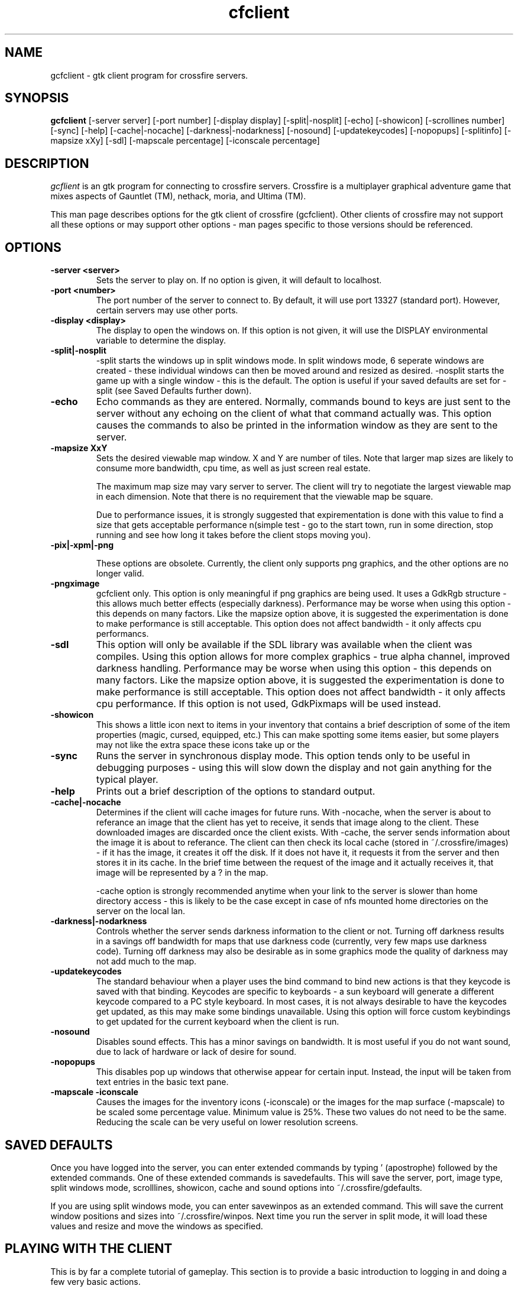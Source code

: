 
.\"$Id$
.TH cfclient
.SH NAME
gcfclient - gtk client program for crossfire servers.
.SH SYNOPSIS
.B gcfclient 
[-server server] [-port number] [-display display] [-split|-nosplit]
[-echo] [-showicon] [-scrollines number] [-sync] [-help]
[-cache|-nocache] [-darkness|-nodarkness] [-nosound]
[-updatekeycodes] [-nopopups] [-splitinfo] [-mapsize xXy] [-sdl]
[-mapscale percentage] [-iconscale percentage]
.SH DESCRIPTION
.PP
.I gcflient
is an gtk program for connecting to crossfire servers.  Crossfire is a
multiplayer graphical adventure game that mixes aspects of Gauntlet (TM),
nethack, moria, and Ultima (TM).

This man page describes options for the gtk client of crossfire
(gcfclient).  Other clients of crossfire may not support all these options
or may support other options - man pages specific to those versions
should be referenced.

.SH OPTIONS
.TP
.B -server <server>
Sets the server to play on.  If no option is given, it will default to
localhost.  
.TP
.B -port <number>
The port number of the server to connect to.  By default, it will use
port 13327 (standard port).  However, certain servers may use other
ports.
.TP
.B -display <display>
The display to open the windows on.  If this option is not given, it
will use the DISPLAY environmental variable to determine the display.
.TP
.B -split|-nosplit
-split starts the windows up in split windows mode.  In split windows
mode, 6 seperate windows are created - these individual windows can then
be moved around and resized as desired.  -nosplit starts the game up with
a single window - this is the default.  The option is useful if your
saved defaults are set for -split (see Saved Defaults further down).

.TP
.B -echo
Echo commands as they are entered.  Normally, commands bound to keys
are just sent to the server without any echoing on the client of what
that command actually was.  This option causes the commands to also be
printed in the information window as they are sent to the server.

.TP
.B -mapsize XxY
Sets the desired viewable map window.  X and Y are number of tiles.
Note that larger map sizes are likely to consume more bandwidth,
cpu time, as well as just screen real estate.

The maximum map size may vary server to server.  The client will
try to negotiate the largest viewable map in each dimension.  Note
that there is no requirement that the viewable map be square.

Due to performance issues, it is strongly suggested that expirementation
is done with this value to find a size that gets acceptable performance
n(simple test - go to the start town, run in some direction, stop
running and see how long it takes before the client stops moving
you).


.TP
.B -pix|-xpm|-png

These options are obsolete.  Currently, the client only supports
png graphics, and the other options are no longer valid.

.TP
.B -pngximage
gcfclient only.  This option is only meaningful if png graphics are
being used.  It uses a GdkRgb structure - this allows much
better effects (especially darkness).  Performance may be worse
when using this option - this depends on many factors.  Like
the mapsize option above, it is suggested the experimentation is
done to make performance is still acceptable.  This option does
not affect bandwidth - it only affects cpu performancs.

.TP
.B -sdl
This option will only be available if the SDL library was
available when the client was compiles. Using this option allows
for more complex graphics - true alpha channel, improved darkness
handling.  Performance may be worse
when using this option - this depends on many factors.  Like
the mapsize option above, it is suggested the experimentation is
done to make performance is still acceptable.  This option does
not affect bandwidth - it only affects cpu performance.  If this option
is not used, GdkPixmaps will be used instead.

.TP
.B -showicon
This shows a little icon next to items in your inventory that contains
a brief description of some of the item properties (magic, cursed,
equipped, etc.)  This can make spotting some items easier, but some
players may not like the extra space these icons take up or the

.TP
.B -sync
Runs the server in synchronous display mode.  This option tends only to
be useful in debugging purposes - using this will slow down the display
and not gain anything for the typical player.

.TP
.B -help
Prints out a brief description of the options to standard output.

.TP
.B -cache|-nocache
Determines if the client will cache images for future runs.  With -nocache,
when the server is about to referance an image that the client has
yet to receive, it sends that image along to the client.  These downloaded
images are discarded once the client exists.  With -cache, the server
sends information about the image it is about to referance.  The client
can then check its local cache (stored in ~/.crossfire/images) - if it
has the image, it creates it off the disk.  If it does not have it,
it requests it from the server and then stores it in its cache.  In the
brief time between the request of the image and it actually receives it,
that image will be represented by a ? in the map.

-cache option is strongly recommended anytime when your link to the server
is slower than home directory access - this is likely to be the case
except in case of nfs mounted home directories on the server on the local
lan.

.TP
.B -darkness|-nodarkness
Controls whether the server sends darkness information to the client
or not.  Turning off darkness results in a savings off bandwidth
for maps that use darkness code (currently, very few maps use darkness
code).  Turning off darkness may also be desirable as in some graphics
mode the quality of darkness may not add much to the map.

.TP
.B -updatekeycodes
The standard behaviour when a player uses the bind command to bind
new actions is that they keycode is saved with that binding.  Keycodes
are specific to keyboards - a sun keyboard will generate a different
keycode compared to a PC style keyboard.  In most cases, it is not
always desirable to have the keycodes get updated, as this may make
some bindings unavailable.  Using this option will force custom keybindings
to get updated for the current keyboard when the client is run.

.TP
.B -nosound
Disables sound effects.  This has a minor savings on bandwidth.  It is
most useful if you do not want sound, due to lack of hardware or lack
of desire for sound.

.TP
.B -nopopups
This disables pop up windows that otherwise appear for certain input.
Instead, the input will be taken from text entries in the basic text
pane.

.TP
.B -mapscale -iconscale
Causes the images for the inventory icons (-iconscale) or the images
for the map surface (-mapscale) to be scaled some percentage value.
Minimum value is 25%.  These two values do not need to be the same.
Reducing the scale can be very useful on lower resolution screens.

.SH SAVED DEFAULTS

 Once you have logged into the server, you can enter extended commands
by typing ' (apostrophe) followed by the extended commands.  One of these
extended commands is savedefaults.  This will save the server, port,
image type, split windows mode, scrolllines, showicon, cache and
sound options into
~/.crossfire/gdefaults.

If you are using split windows mode, you can enter savewinpos
as an extended command.  This will save the current window positions
and sizes into ~/.crossfire/winpos.  Next time you run the server
in split mode, it will load these values and resize and move the windows
as specified.

.SH PLAYING WITH THE CLIENT

This is by far a complete tutorial of gameplay.  This section is to
provide a basic introduction to logging in and doing a few very
basic actions.

The first thing that will happen after the client successfully connects
to the server is you will be prompted for a name.  There are some
restrictions to the name you can choose, but alphanumeric characters
are all safe.

After entering the name, you will then be prompted for a password.  When
creating a new character, enter whatever you want your password to be.
If you get a 'login incorrect' someone else already has that character
name with a different password - try another name.  If no one has used
that name, you will be prompted for the password again to confirm it.

You now start the character creation process.  It is beyond the scope
of the document to fully describe the pros and cons of different
stats and classes.  The creation process has different options for
swapping stats and choosing a class.

Once you have chosen your class, you will be in the middle of a town.
The arrow keys will move you in the various directions.  There will be
a red building almost directly above you - this is the inn where you
save your character.  There are some signs to your right.  To read
them, move on top of them and press the 'a' key.  This applies the
object below you - in the case of signs, it reads it.  In the case of
buildings, it will cause you to enter the building.

To the left of the signs is a small building - this is the beginner
dungeon.  Enter it, and follow the directions on the signs.  It provides
a pretty good tutorial on some of the basic actions and features of
the game.

To enter extended commands, type the ' (apostrophe) followed by the
command.  An example would be 'help (apostrophe followed by the
help command).  Enter command to execute the command.

.SH USEFUL EXTENDED COMMANDS

.TP
.B savewinpos savedefaults
These commands were described in the SAVED DEFAULTS options above.

.TP
.B scroll
This toggles whether or the information windows scrolls when it gets to 
the bottom of the window or wraps to the top.  Wrapping is slighly less
cpu intensive, but is generally harder to read.

.TP
.B bind unbind
bind is used to add new keybindings.  Do you want to be able to press
one key to cast a fireball?  This is what the bind command does.
'help bind gives much more detailed information.  Once a command
is bound, it is stored in ~/.crossfire/keys and will be used in future
plays.
.TP
.B scroll
Cfclient only. Toggles between scroll and wrap mode.
In wrap mode, when text gets to the bottom of the
message window, it starts new messages at the top.
Scroll is only really useful on very slow systems where
the performance hit of scrolling the window is too costly.
.TP
.B magicmap
Displays the data from the last time the magic mapping
spell was cast.  This information can be completely useless
if you are now on another map.
.TP
.B cwindow <number>
Specifies the number of unprocessed commands to the server.
The server processes player commands as the character has
actions to perform them - having this number too high
can result in extended lengths of time that after you stop
entering commands the character is still performing actions.
Having this value too low on slow links can result in the
character sitting idle even though they have an action
comming to them.


.SH FILES
.TP
.B ~/.crossfire
This is a directory that is created that is used to store various
files.
.TP
.B ~/.crossfire/defaults
This contains default setttings.  This file can in theory be edited
by hand - just be careful to keep the same case and whitespace.
.TP
.B ~/.crossfire/images
This directory is used for the image cache if -cache is being used.
.TP
.B ~/.crossfire/keys
This contains keybindings you have edited.  This file can also be
theoretically edited - changing existing entries is much safer than
trying to figure out the syntax for new entries.
.TP
.B ~/.crossfire/winpos
Window positions and sizes to use in split window mode.  This file
can also be edited by hand.

.PP
Please let me know about any bugs you find in the client.
.SH AUTHOR
Copyright (C) 1994,2001 Mark Wedel & Crossfire Development Team
GTK port by David Sundqvist (azzie@netpolicy.com)
SDL support added by Scott MacFiggen (smurf@CSUA.Berkeley.EDU)

There are a great many other contributors to both the client and server
that are not mentioned here.

.ft R
.RE
.LP
.\" This program is free software; you can redistribute it and/or modify
.\" it under the terms of the GNU General Public License as published by
.\" the Free Software Foundation; either version 2 of the License, or
.\" (at your option) any later version.

.\" This program is distributed in the hope that it will be useful,
.\" but WITHOUT ANY WARRANTY; without even the implied warranty of
.\" MERCHANTABILITY or FITNESS FOR A PARTICULAR PURPOSE.  See the
.\" GNU General Public License for more details.

.\" You should have received a copy of the GNU General Public License
.\" along with this program; if not, write to the Free Software
.\" Foundation, Inc., 675 Mass Ave, Cambridge, MA 02139, USA.

.\" The author can be reached via e-mail to crossfire-devel@real-time.com
